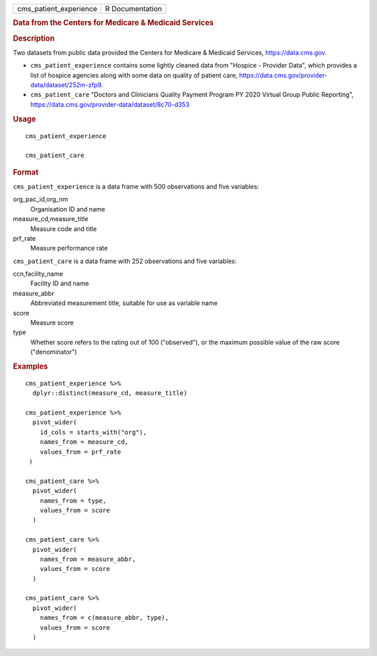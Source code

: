 .. container::

   .. container::

      ====================== ===============
      cms_patient_experience R Documentation
      ====================== ===============

      .. rubric:: Data from the Centers for Medicare & Medicaid Services
         :name: data-from-the-centers-for-medicare-medicaid-services

      .. rubric:: Description
         :name: description

      Two datasets from public data provided the Centers for Medicare &
      Medicaid Services, https://data.cms.gov.

      -  ``cms_patient_experience`` contains some lightly cleaned data
         from "Hospice - Provider Data", which provides a list of
         hospice agencies along with some data on quality of patient
         care, https://data.cms.gov/provider-data/dataset/252m-zfp9.

      -  ``cms_patient_care`` "Doctors and Clinicians Quality Payment
         Program PY 2020 Virtual Group Public Reporting",
         https://data.cms.gov/provider-data/dataset/8c70-d353

      .. rubric:: Usage
         :name: usage

      ::

         cms_patient_experience

         cms_patient_care

      .. rubric:: Format
         :name: format

      ``cms_patient_experience`` is a data frame with 500 observations
      and five variables:

      org_pac_id,org_nm
         Organisation ID and name

      measure_cd,measure_title
         Measure code and title

      prf_rate
         Measure performance rate

      ``cms_patient_care`` is a data frame with 252 observations and
      five variables:

      ccn,facility_name
         Facility ID and name

      measure_abbr
         Abbreviated measurement title, suitable for use as variable
         name

      score
         Measure score

      type
         Whether score refers to the rating out of 100 ("observed"), or
         the maximum possible value of the raw score ("denominator")

      .. rubric:: Examples
         :name: examples

      ::

         cms_patient_experience %>%
           dplyr::distinct(measure_cd, measure_title)

         cms_patient_experience %>%
           pivot_wider(
             id_cols = starts_with("org"),
             names_from = measure_cd,
             values_from = prf_rate
          )

         cms_patient_care %>%
           pivot_wider(
             names_from = type,
             values_from = score
           )

         cms_patient_care %>%
           pivot_wider(
             names_from = measure_abbr,
             values_from = score
           )

         cms_patient_care %>%
           pivot_wider(
             names_from = c(measure_abbr, type),
             values_from = score
           )
